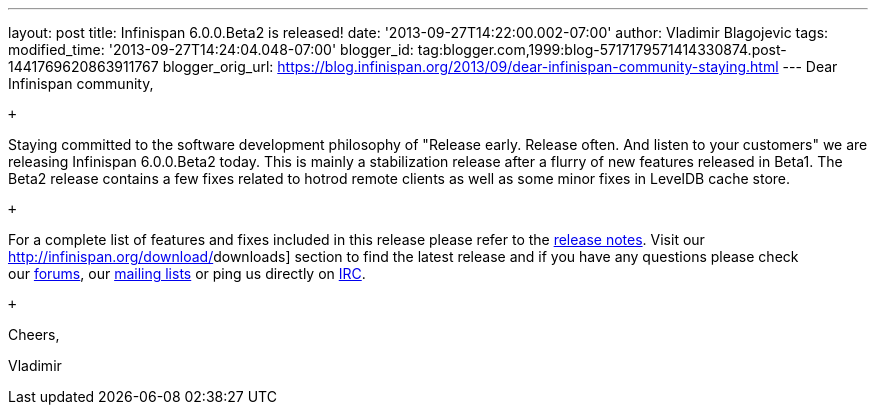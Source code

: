 ---
layout: post
title: Infinispan 6.0.0.Beta2 is released!
date: '2013-09-27T14:22:00.002-07:00'
author: Vladimir Blagojevic
tags: 
modified_time: '2013-09-27T14:24:04.048-07:00'
blogger_id: tag:blogger.com,1999:blog-5717179571414330874.post-1441769620863911767
blogger_orig_url: https://blog.infinispan.org/2013/09/dear-infinispan-community-staying.html
---
Dear Infinispan community,

 +

Staying committed to the software development philosophy of "Release
early. Release often. And listen to your customers" we are releasing
Infinispan 6.0.0.Beta2 today. This is mainly a stabilization release
after a flurry of new features released in Beta1. The Beta2 release
contains a few fixes related to hotrod remote clients as well as some
minor fixes in LevelDB cache store.

 +

For a complete list of features and fixes included in this release
please refer to the
https://issues.jboss.org/secure/ReleaseNote.jspa?projectId=12310799&version=12321857[[.s1]#release
notes#]. Visit our http://infinispan.org/download/[[.s1]#downloads#]
section to find the latest release and if you have any questions please
check our http://www.jboss.org/infinispan/forums[[.s1]#forums#], our
https://lists.jboss.org/mailman/listinfo/infinispan-dev[[.s1]#mailing
lists#] or ping us directly on
irc://irc.freenode.org/infinispan[[.s1]#IRC#].

 +

Cheers,

Vladimir
